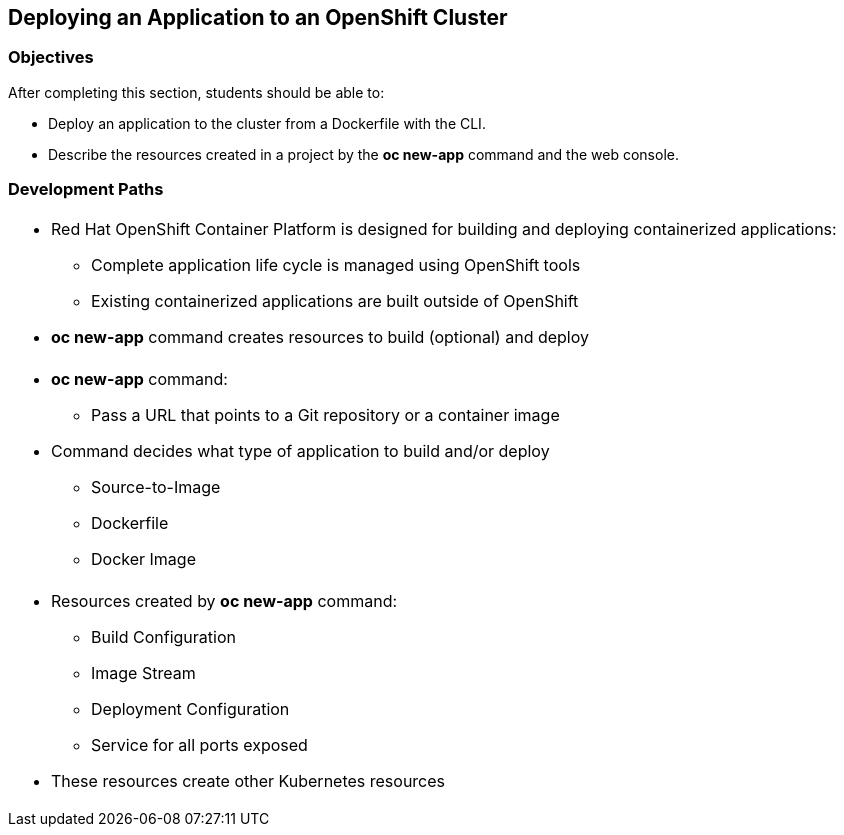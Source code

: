 == Deploying an Application to an OpenShift Cluster

=== Objectives
After completing this section, students should be able to:

* Deploy an application to the cluster from a Dockerfile with the CLI.
* Describe the resources created in a project by the *oc new-app* command
and the web console.

=== Development Paths
[width="100%",cols="1a"]
|===
|
* Red Hat OpenShift Container Platform is designed for building and deploying
containerized applications:
** Complete application life cycle is managed using OpenShift tools
** Existing containerized applications are built outside of OpenShift
* *oc new-app* command creates resources to build (optional) and deploy
|===

[width="100%",cols="1a"]
|===
|
* *oc new-app* command:
** Pass a URL that points to a Git repository or a container image
* Command decides what type of application to build and/or deploy
** Source-to-Image
** Dockerfile
** Docker Image
|===

[width="100%",cols="1a"]
|===
|
* Resources created by *oc new-app* command:
** Build Configuration
** Image Stream
** Deployment Configuration
** Service for all ports exposed
* These resources create other Kubernetes resources
|===
